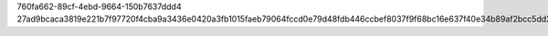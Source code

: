 760fa662-89cf-4ebd-9664-150b7637ddd4
27ad9bcaca3819e221b7f97720f4cba9a3436e0420a3fb1015faeb79064fccd0e79d48fdb446ccbef8037f9f68bc16e637f40e34b89af2bcc5dd2d95f2299939
